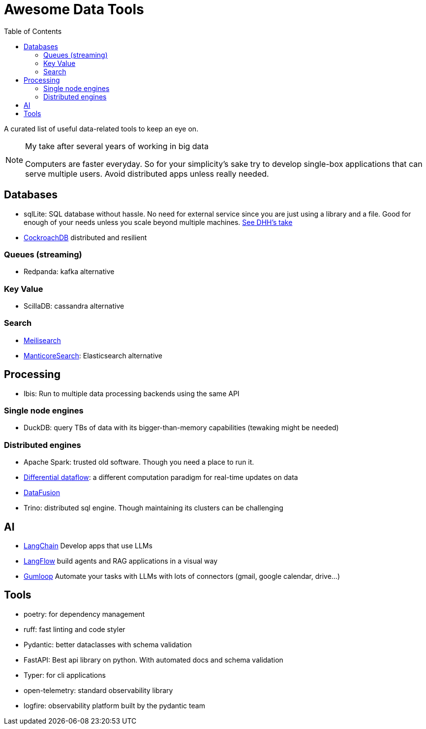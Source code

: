 ifdef::env-github[]
:tip-caption: :bulb:
:note-caption: :information_source:
:important-caption: :heavy_exclamation_mark:
:caution-caption: :fire:
:warning-caption: :warning:
endif::[]
= Awesome Data Tools
:toc:

A curated list of useful data-related tools to keep an eye on. 


[NOTE]
.My take after several years of working in big data
====
Computers are faster everyday. 
So for your simplicity's sake try to develop single-box applications
that can serve multiple users. 
Avoid distributed apps unless really needed.
====

## Databases

* sqlLite: SQL database without hassle. No need for external service since you are just using a library and a file. Good for enough of your needs unless you scale beyond multiple machines. https://highperformancesqlite.com/interviews/dhh[See DHH's take] 
* https://github.com/cockroachdb/cockroach[CockroachDB] distributed and resilient

### Queues (streaming)

* Redpanda: kafka alternative

### Key Value

* ScillaDB: cassandra alternative

### Search

* https://www.meilisearch.com/[Meilisearch]
* https://manticoresearch.com/[ManticoreSearch]: Elasticsearch alternative

## Processing

* Ibis: Run to multiple data processing backends using the same API

### Single node engines

* DuckDB: query TBs of data with its bigger-than-memory capabilities (tewaking might be needed)


### Distributed engines

* Apache Spark: trusted old software. Though you need a place to run it.
* https://github.com/TimelyDataflow/differential-dataflow[Differential dataflow]: a different computation paradigm for real-time updates on data
* https://datafusion.apache.org/[DataFusion]
* Trino: distributed sql engine. Though maintaining its clusters can be challenging


## AI 

* https://python.langchain.com/v0.2/docs/introduction/[LangChain] Develop apps that use LLMs
* https://www.langflow.org/[LangFlow] build agents and RAG applications in a visual way
* https://www.gumloop.com/pipeline?workbook_id=dDVh3HV1cDJaUk57ViT7Zr[Gumloop] Automate your tasks with LLMs with lots of connectors (gmail, google calendar, drive...)

## Tools 

* poetry: for dependency management
* ruff: fast linting and code styler
* Pydantic: better dataclasses with schema validation
* FastAPI: Best api library on python. With automated docs and schema validation
* Typer: for cli applications 
* open-telemetry: standard observability library
* logfire: observability platform built by the pydantic team
